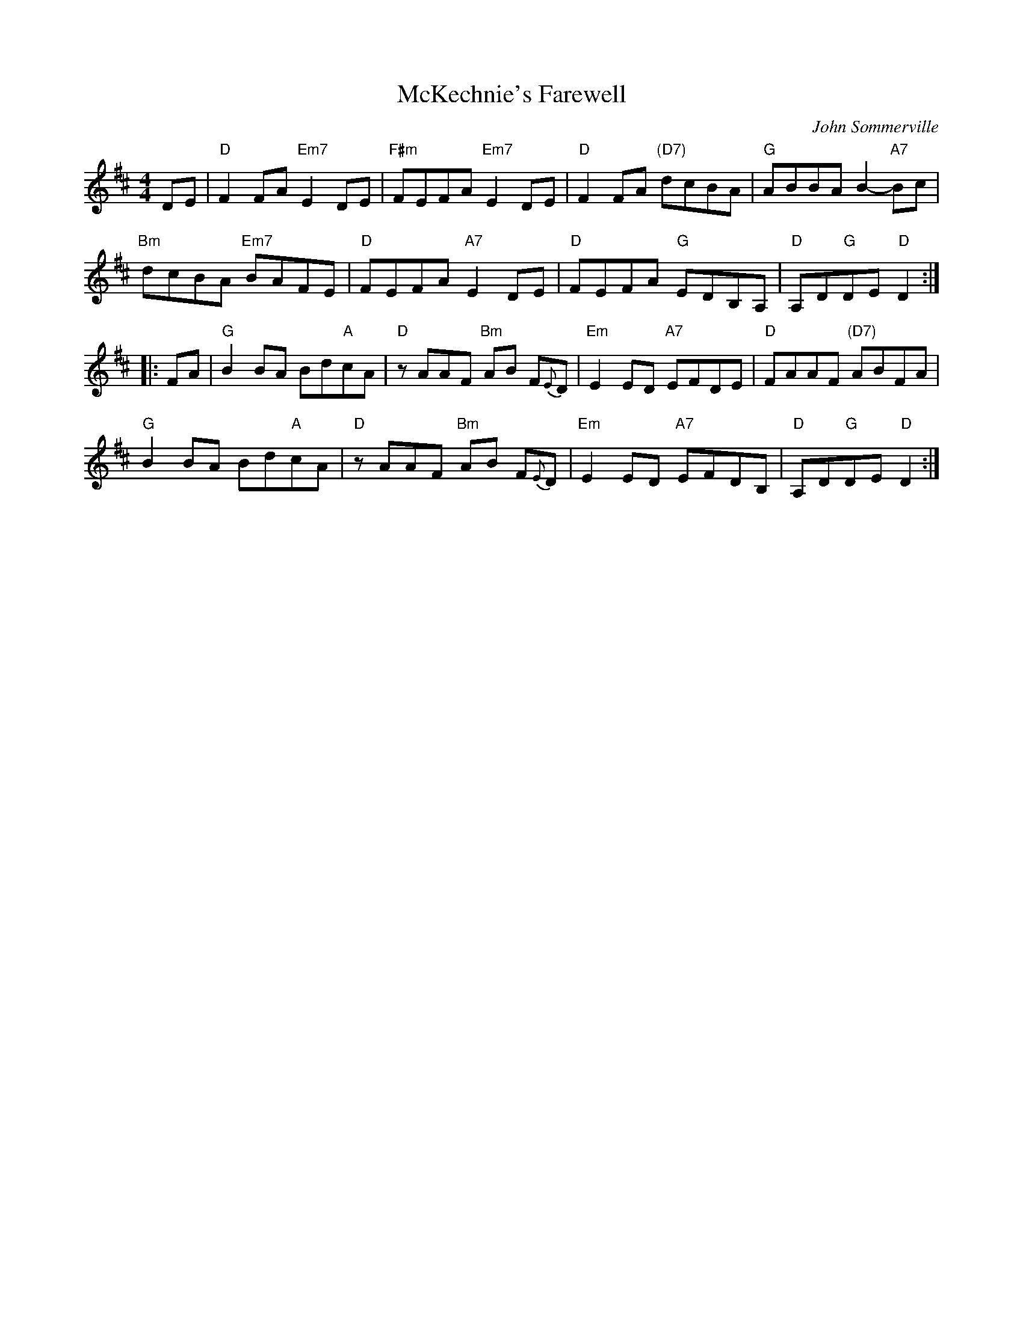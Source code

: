 X: 1
T: McKechnie's Farewell
C: John Sommerville
R: march
Z: 2014 John Chambers <jc:trillian.mit.edu>
S: page from Concord Slow Scottish Session collection
S: handwritten and printed copies of unknown origin
N: chords from https://glasgowfiddle.org.uk/session-tunes
M: 4/4
L: 1/8
K: D
DE |\
"D"F2FA "Em7"E2DE | "F#m"FEFA "Em7"E2DE | "D"F2FA "(D7)"dcBA | "G"ABBA B2-"A7"Bc |
"Bm"dcBA "Em7"BAFE | "D"FEFA "A7"E2DE | "D"FEFA "G"EDB,A, | "D"A,D"G"DE "D"D2 :|
|: FA |\
"G"B2BA Bd"A"cA | "D"zAAF "Bm"AB F{E}D | "Em"E2ED "A7"EFDE | "D"FAAF "(D7)"ABFA |
"G"B2BA Bd"A"cA | "D"zAAF "Bm"AB F{E}D | "Em"E2ED "A7"EFDB, | "D"A,D"G"DE "D"D2 :|
